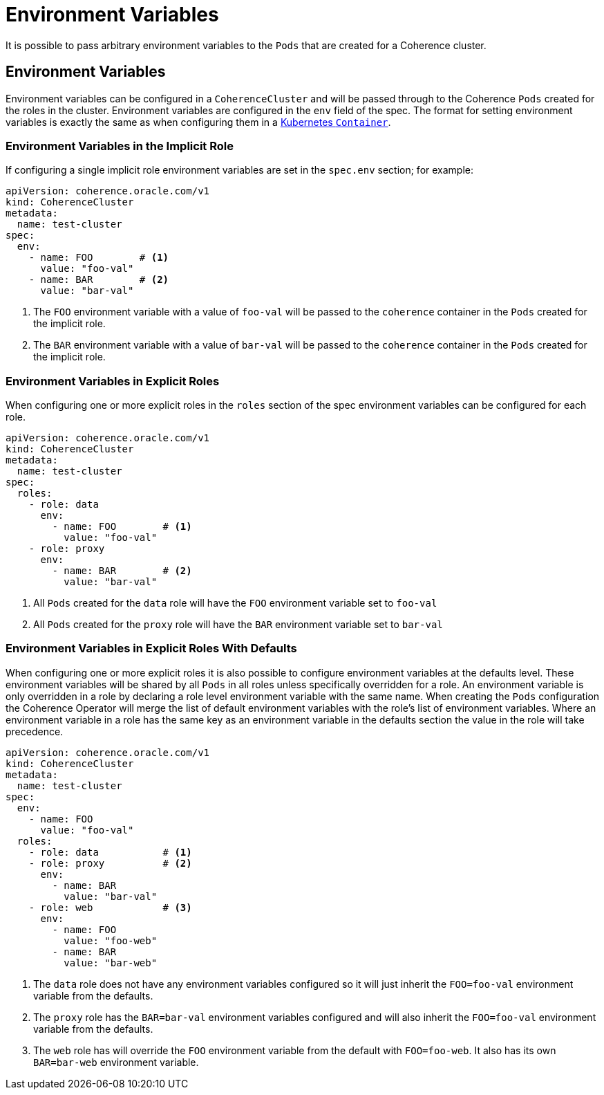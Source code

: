 ///////////////////////////////////////////////////////////////////////////////

    Copyright (c) 2019 Oracle and/or its affiliates. All rights reserved.

    Licensed under the Apache License, Version 2.0 (the "License");
    you may not use this file except in compliance with the License.
    You may obtain a copy of the License at

        http://www.apache.org/licenses/LICENSE-2.0

    Unless required by applicable law or agreed to in writing, software
    distributed under the License is distributed on an "AS IS" BASIS,
    WITHOUT WARRANTIES OR CONDITIONS OF ANY KIND, either express or implied.
    See the License for the specific language governing permissions and
    limitations under the License.

///////////////////////////////////////////////////////////////////////////////

= Environment Variables

It is possible to pass arbitrary environment variables to the `Pods` that are created for a Coherence cluster.

== Environment Variables

Environment variables can be configured in a `CoherenceCluster` and will be passed through to the Coherence `Pods`
created for the roles in the cluster. Environment variables are configured in the `env` field of the spec. The format
for setting environment variables is exactly the same as when configuring them in a
https://kubernetes.io/docs/tasks/inject-data-application/define-environment-variable-container/[Kubernetes `Container`].

=== Environment Variables in the Implicit Role

If configuring a single implicit role environment variables are set in the `spec.env` section; for example:

[source,yaml]
----
apiVersion: coherence.oracle.com/v1
kind: CoherenceCluster
metadata:
  name: test-cluster
spec:
  env:
    - name: FOO        # <1>
      value: "foo-val"
    - name: BAR        # <2>
      value: "bar-val"
----

<1> The `FOO` environment variable with a value of `foo-val` will be passed to the `coherence` container in the `Pods`
created for the implicit role.
<2> The `BAR` environment variable with a value of `bar-val` will be passed to the `coherence` container in the `Pods`
created for the implicit role.


=== Environment Variables in Explicit Roles

When configuring one or more explicit roles in the `roles` section of the spec environment variables can be configured
for each role.

[source,yaml]
----
apiVersion: coherence.oracle.com/v1
kind: CoherenceCluster
metadata:
  name: test-cluster
spec:
  roles:
    - role: data
      env:
        - name: FOO        # <1>
          value: "foo-val"
    - role: proxy
      env:
        - name: BAR        # <2>
          value: "bar-val"
----

<1> All `Pods` created for the `data` role will have the `FOO` environment variable set to `foo-val`
<2> All `Pods` created for the `proxy` role will have the `BAR` environment variable set to `bar-val`


=== Environment Variables in Explicit Roles With Defaults

When configuring one or more explicit roles it is also possible to configure environment variables at the
defaults level. These environment variables will be shared by all `Pods` in all roles unless specifically
overridden for a role. An environment variable is only overridden in a role by declaring a role level
environment variable with the same name. When creating the `Pods` configuration the Coherence Operator will
merge the list of default environment variables with the role's list of environment variables. Where an
environment variable in a role has the same key as an environment variable in the defaults section the
value in the role will take precedence.

[source,yaml]
----
apiVersion: coherence.oracle.com/v1
kind: CoherenceCluster
metadata:
  name: test-cluster
spec:
  env:
    - name: FOO
      value: "foo-val"
  roles:
    - role: data           # <1>
    - role: proxy          # <2>
      env:
        - name: BAR
          value: "bar-val"
    - role: web            # <3>
      env:
        - name: FOO
          value: "foo-web"
        - name: BAR
          value: "bar-web"
----

<1> The `data` role does not have any environment variables configured so it will just inherit the `FOO=foo-val`
environment variable from the defaults.
<2> The `proxy` role has the `BAR=bar-val` environment variables configured and will also inherit the `FOO=foo-val`
environment variable from the defaults.
<3> The `web` role has will override the `FOO` environment variable from the default with `FOO=foo-web`. It also
has its own `BAR=bar-web` environment variable.
